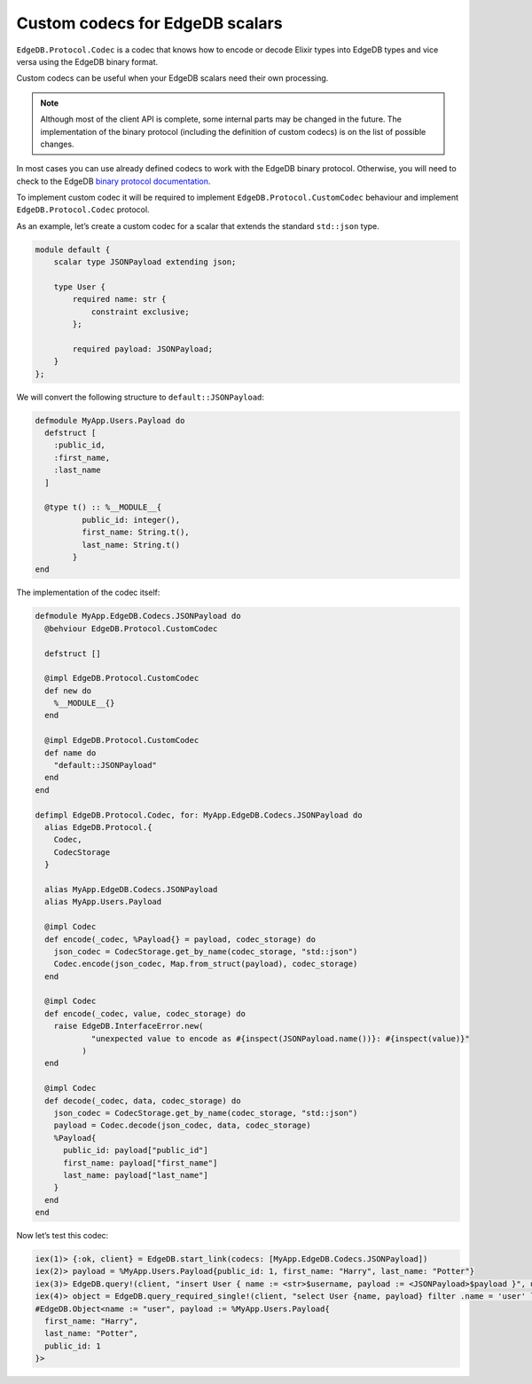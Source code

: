 .. _edgedb-elixir-custom-codecs:

Custom codecs for EdgeDB scalars
================================

``EdgeDB.Protocol.Codec`` is a codec that knows how to encode or decode Elixir types into EdgeDB types and vice versa using the EdgeDB binary
format.

Custom codecs can be useful when your EdgeDB scalars need their own processing.

.. note::


   Although most of the client API is complete, some internal parts may be changed in the future. The implementation of the binary protocol
   (including the definition of custom codecs) is on the list of possible changes.

In most cases you can use already defined codecs to work with the EdgeDB binary protocol. Otherwise, you will need to check to the EdgeDB `binary
protocol documentation`_.

To implement custom codec it will be required to implement ``EdgeDB.Protocol.CustomCodec`` behaviour and implement ``EdgeDB.Protocol.Codec``
protocol.

As an example, let’s create a custom codec for a scalar that extends the standard ``std::json`` type.

.. code:: sdl

   module default {
       scalar type JSONPayload extending json;

       type User {
           required name: str {
               constraint exclusive;
           };

           required payload: JSONPayload;
       }
   };

We will convert the following structure to ``default::JSONPayload``:

.. code:: elixir

   defmodule MyApp.Users.Payload do
     defstruct [
       :public_id,
       :first_name,
       :last_name
     ]

     @type t() :: %__MODULE__{
             public_id: integer(),
             first_name: String.t(),
             last_name: String.t()
           }
   end

The implementation of the codec itself:

.. code:: elixir

   defmodule MyApp.EdgeDB.Codecs.JSONPayload do
     @behviour EdgeDB.Protocol.CustomCodec

     defstruct []

     @impl EdgeDB.Protocol.CustomCodec
     def new do
       %__MODULE__{}
     end

     @impl EdgeDB.Protocol.CustomCodec
     def name do
       "default::JSONPayload"
     end
   end

   defimpl EdgeDB.Protocol.Codec, for: MyApp.EdgeDB.Codecs.JSONPayload do
     alias EdgeDB.Protocol.{
       Codec,
       CodecStorage
     }

     alias MyApp.EdgeDB.Codecs.JSONPayload
     alias MyApp.Users.Payload

     @impl Codec
     def encode(_codec, %Payload{} = payload, codec_storage) do
       json_codec = CodecStorage.get_by_name(codec_storage, "std::json")
       Codec.encode(json_codec, Map.from_struct(payload), codec_storage)
     end

     @impl Codec
     def encode(_codec, value, codec_storage) do
       raise EdgeDB.InterfaceError.new(
               "unexpected value to encode as #{inspect(JSONPayload.name())}: #{inspect(value)}"
             )
     end

     @impl Codec
     def decode(_codec, data, codec_storage) do
       json_codec = CodecStorage.get_by_name(codec_storage, "std::json")
       payload = Codec.decode(json_codec, data, codec_storage)
       %Payload{
         public_id: payload["public_id"]
         first_name: payload["first_name"]
         last_name: payload["last_name"]
       }
     end
   end

Now let’s test this codec:

.. code:: iex

   iex(1)> {:ok, client} = EdgeDB.start_link(codecs: [MyApp.EdgeDB.Codecs.JSONPayload])
   iex(2)> payload = %MyApp.Users.Payload{public_id: 1, first_name: "Harry", last_name: "Potter"}
   iex(3)> EdgeDB.query!(client, "insert User { name := <str>$username, payload := <JSONPayload>$payload }", username: "user", payload: payload)
   iex(4)> object = EdgeDB.query_required_single!(client, "select User {name, payload} filter .name = 'user' limit 1")
   #EdgeDB.Object<name := "user", payload := %MyApp.Users.Payload{
     first_name: "Harry",
     last_name: "Potter",
     public_id: 1
   }>

.. _binary protocol documentation: https://www.edgedb.com/docs/reference/protocol
